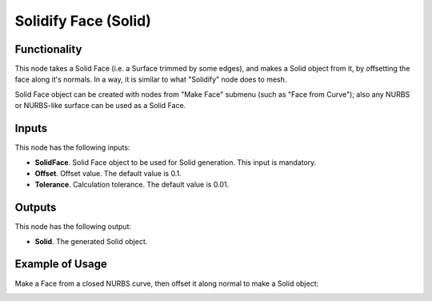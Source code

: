 Solidify Face (Solid)
=====================

Functionality
-------------

This node takes a Solid Face (i.e. a Surface trimmed by some edges), and makes
a Solid object from it, by offsetting the face along it's normals. In a way, it
is similar to what "Solidify" node does to mesh.

Solid Face object can be created with nodes from "Make Face" submenu (such as
"Face from Curve"); also any NURBS or NURBS-like surface can be used as a Solid
Face.

Inputs
------

This node has the following inputs:

* **SolidFace**. Solid Face object to be used for Solid generation. This input is mandatory.
* **Offset**. Offset value. The default value is 0.1.
* **Tolerance**. Calculation tolerance. The default value is 0.01.

Outputs
-------

This node has the following output:

* **Solid**. The generated Solid object.

Example of Usage
----------------

Make a Face from a closed NURBS curve, then offset it along normal to make a Solid object:

.. image:: https://user-images.githubusercontent.com/284644/92301754-b5e83300-ef7f-11ea-953d-9952f64d79bf.png

